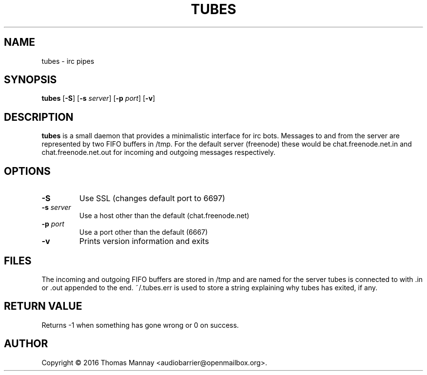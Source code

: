 .TH TUBES 1 tubes-1.1.0
.SH NAME
tubes \- irc pipes
.SH SYNOPSIS
.B tubes
.RB [ \-S ]
.RB [ \-s
.IR server ]
.RB [ \-p
.IR port ]
.RB [ \-v ]
.SH DESCRIPTION
.B tubes
is a small daemon that provides a minimalistic interface for irc bots.
Messages to and from the server are represented by two FIFO buffers in /tmp.
For the default server (freenode) these would be chat.freenode.net.in and
chat.freenode.net.out for incoming and outgoing messages respectively.

.SH OPTIONS
.TP
.B \-S
Use SSL (changes default port to 6697)
.TP
.BI \-s " server"
Use a host other than the default (chat.freenode.net)
.TP
.BI \-p " port"
Use a port other than the default (6667)
.TP
.B \-v
Prints version information and exits

.SH FILES
The incoming and outgoing FIFO buffers are stored in /tmp and are named for
the server tubes is connected to with .in or .out appended to the end.
~/.tubes.err is used to store a string explaining why tubes has exited, if any.
.SH RETURN VALUE
Returns -1 when something has gone wrong or 0 on success.
.SH AUTHOR
Copyright \(co 2016 Thomas Mannay <audiobarrier@openmailbox.org>.
